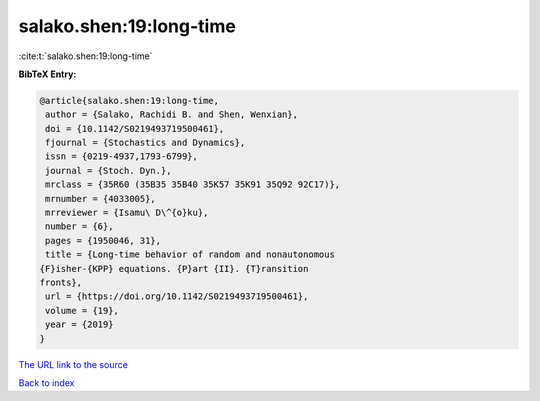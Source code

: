 salako.shen:19:long-time
========================

:cite:t:`salako.shen:19:long-time`

**BibTeX Entry:**

.. code-block:: bibtex

   @article{salako.shen:19:long-time,
    author = {Salako, Rachidi B. and Shen, Wenxian},
    doi = {10.1142/S0219493719500461},
    fjournal = {Stochastics and Dynamics},
    issn = {0219-4937,1793-6799},
    journal = {Stoch. Dyn.},
    mrclass = {35R60 (35B35 35B40 35K57 35K91 35Q92 92C17)},
    mrnumber = {4033005},
    mrreviewer = {Isamu\ D\^{o}ku},
    number = {6},
    pages = {1950046, 31},
    title = {Long-time behavior of random and nonautonomous
   {F}isher-{KPP} equations. {P}art {II}. {T}ransition
   fronts},
    url = {https://doi.org/10.1142/S0219493719500461},
    volume = {19},
    year = {2019}
   }
`The URL link to the source <ttps://doi.org/10.1142/S0219493719500461}>`_


`Back to index <../By-Cite-Keys.html>`_
